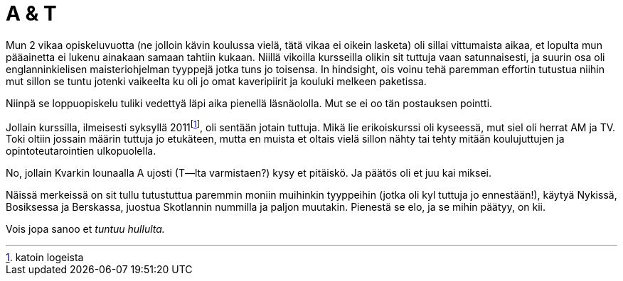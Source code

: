 = A & T
:hp-tags: frendit

Mun 2 vikaa opiskeluvuotta (ne jolloin kävin koulussa vielä, tätä vikaa ei oikein lasketa) oli sillai vittumaista aikaa, et lopulta mun pääainetta ei lukenu ainakaan samaan tahtiin kukaan. Niillä vikoilla kursseilla olikin sit tuttuja vaan satunnaisesti, ja suurin osa oli englanninkielisen maisteriohjelman tyyppejä jotka tuns jo toisensa. In hindsight, ois voinu tehä paremman effortin tutustua niihin mut sillon se tuntu jotenki vaikeelta ku oli jo omat kaveripiirit ja kouluki melkeen paketissa.

Niinpä se loppuopiskelu tuliki vedettyä läpi aika pienellä läsnäololla. Mut se ei oo tän postauksen pointti.

Jollain kurssilla, ilmeisesti syksyllä 2011footnote:[katoin logeista], oli sentään jotain tuttuja. Mikä lie erikoiskurssi oli kyseessä, mut siel oli herrat AM ja TV. Toki oltiin jossain määrin tuttuja jo etukäteen, mutta en muista et oltais vielä sillon nähty tai tehty mitään koulujuttujen ja opintoteutarointien ulkopuolella.

No, jollain Kvarkin lounaalla A ujosti (T--lta varmistaen?) kysy et pitäiskö. Ja päätös oli et juu kai miksei.

Näissä merkeissä on sit tullu tutustuttua paremmin moniin muihinkin tyyppeihin (jotka oli kyl tuttuja jo ennestään!), käytyä Nykissä, Bosiksessa ja Berskassa, juostua Skotlannin nummilla ja paljon muutakin. Pienestä se elo, ja se mihin päätyy, on kii.

Vois jopa sanoo et _tuntuu hullulta._